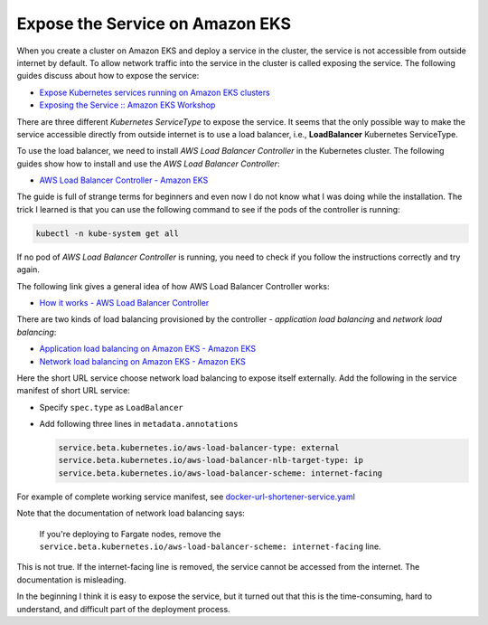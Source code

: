 Expose the Service on Amazon EKS
================================

When you create a cluster on Amazon EKS and deploy a service in the cluster, the
service is not accessible from outside internet by default. To allow network
traffic into the service in the cluster is called exposing the service. The
following guides discuss about how to expose the service:

- `Expose Kubernetes services running on Amazon EKS clusters <https://aws.amazon.com/premiumsupport/knowledge-center/eks-kubernetes-services-cluster/>`_
- `Exposing the Service :: Amazon EKS Workshop <https://www.eksworkshop.com/beginner/130_exposing-service/exposing/>`_

There are three different *Kubernetes ServiceType* to expose the service. It
seems that the only possible way to make the service accessible directly from
outside internet is to use a load balancer, i.e., **LoadBalancer** Kubernetes
ServiceType.

To use the load balancer, we need to install *AWS Load Balancer Controller* in
the Kubernetes cluster. The following guides show how to install and use the
*AWS Load Balancer Controller*:

- `AWS Load Balancer Controller - Amazon EKS <https://docs.aws.amazon.com/eks/latest/userguide/aws-load-balancer-controller.html>`_

The guide is full of strange terms for beginners and even now I do not know what
I was doing while the installation. The trick I learned is that you can use the
following command to see if the pods of the controller is running:

.. code-block:: bash

  kubectl -n kube-system get all

If no pod of *AWS Load Balancer Controller* is running, you need to check if
you follow the instructions correctly and try again.

The following link gives a general idea of how AWS Load Balancer Controller
works:

- `How it works - AWS Load Balancer Controller <https://kubernetes-sigs.github.io/aws-load-balancer-controller/v2.3/how-it-works/>`_

There are two kinds of load balancing provisioned by the controller -
*application load balancing* and *network load balancing*:

- `Application load balancing on Amazon EKS - Amazon EKS <https://docs.aws.amazon.com/eks/latest/userguide/alb-ingress.html>`_
- `Network load balancing on Amazon EKS - Amazon EKS <https://docs.aws.amazon.com/eks/latest/userguide/network-load-balancing.html>`_

Here the short URL service choose network load balancing to expose itself
externally. Add the following in the service manifest of short URL service:

- Specify ``spec.type`` as ``LoadBalancer``
- Add following three lines in ``metadata.annotations``

  .. code-block:: yaml

    service.beta.kubernetes.io/aws-load-balancer-type: external
    service.beta.kubernetes.io/aws-load-balancer-nlb-target-type: ip
    service.beta.kubernetes.io/aws-load-balancer-scheme: internet-facing

For example of complete working service manifest, see
`docker-url-shortener-service.yaml <../../resources/eks/docker-url-shortener-service.yaml>`_

Note that the documentation of network load balancing says:

  If you're deploying to Fargate nodes, remove the
  ``service.beta.kubernetes.io/aws-load-balancer-scheme: internet-facing`` line.

This is not true. If the internet-facing line is removed, the service cannot be
accessed from the internet. The documentation is misleading.

In the beginning I think it is easy to expose the service, but it turned out
that this is the time-consuming, hard to understand, and difficult part of the
deployment process.
